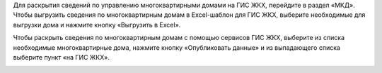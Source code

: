 Для раскрытия сведений по управлению многоквартирными домами на ГИС ЖКХ, перейдите в раздел «МКД». 
Чтобы выгрузить сведения по многоквартирным домам в Excel-шаблон для ГИС ЖКХ, выберите необходимые для выгрузки дома и нажмите кнопку «Выгрузить в Excel».

.. image:: ../_images/03-work-section-mkd/113.png

Чтобы раскрыть сведения по многоквартирным домам с помощью сервисов ГИС ЖКХ, выберите из списка необходимые многоквартирные дома, нажмите кнопку «Опубликовать данные» и из выпадающего списка выберите пункт «на ГИС ЖКХ».

.. image:: ../_images/03-work-section-mkd/55.png